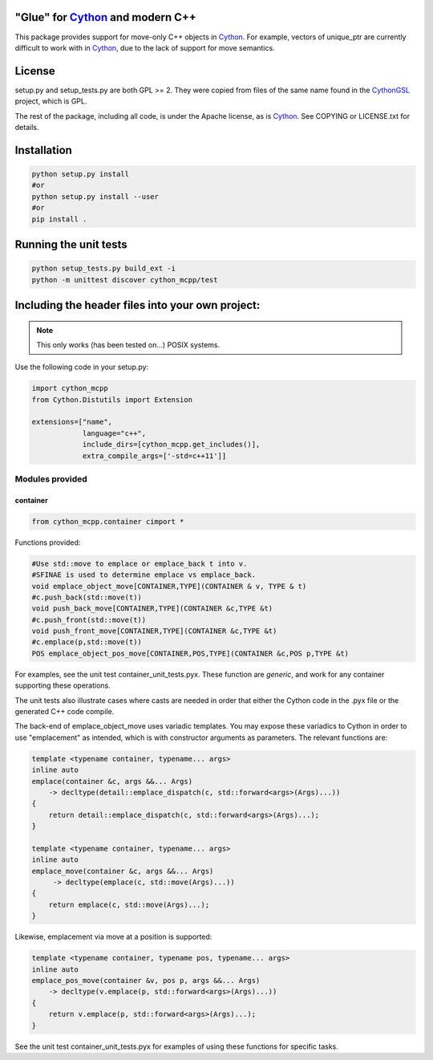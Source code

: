 "Glue" for Cython_ and modern C++
==============================================

This package provides support for move-only C++ objects in Cython_.  For example, vectors of unique_ptr are currently difficult to work with in Cython_, due to the lack of support for move semantics.

License
================================

setup.py and setup_tests.py are both GPL >= 2.  They were copied from files of the same name found in the CythonGSL_ project, which is GPL.

The rest of the package, including all code, is under the Apache license, as is Cython_. See COPYING or LICENSE.txt for details.

Installation
=================================

.. code-block:: python

   python setup.py install
   #or
   python setup.py install --user
   #or
   pip install .

Running the unit tests
=================================

.. code-block:: python

   python setup_tests.py build_ext -i
   python -m unittest discover cython_mcpp/test

Including the header files into your own project:
==================================

.. note:: This only works (has been tested on...) POSIX systems.

Use the following code in your setup.py:

.. code-block:: python

   import cython_mcpp
   from Cython.Distutils import Extension

   extensions=["name",
               language="c++",
               include_dirs=[cython_mcpp.get_includes()],
               extra_compile_args=['-std=c++11']]

Modules provided
-----------------------------

container
+++++++++++++++++++++++++++++

.. code-block:: cython
   
   from cython_mcpp.container cimport *

Functions provided:

.. code-block:: cython
   
   #Use std::move to emplace or emplace_back t into v.
   #SFINAE is used to determine emplace vs emplace_back.
   void emplace_object_move[CONTAINER,TYPE](CONTAINER & v, TYPE & t)
   #c.push_back(std::move(t))
   void push_back_move[CONTAINER,TYPE](CONTAINER &c,TYPE &t)
   #c.push_front(std::move(t))
   void push_front_move[CONTAINER,TYPE](CONTAINER &c,TYPE &t)
   #c.emplace(p,std::move(t))
   POS emplace_object_pos_move[CONTAINER,POS,TYPE](CONTAINER &c,POS p,TYPE &t)

For examples, see the unit test container_unit_tests.pyx.  These function are *generic*, and work for any container supporting these operations.

The unit tests also illustrate cases where casts are needed in order that either the Cython code in the .pyx file or the generated C++ code compile.

The back-end of emplace_object_move uses variadic templates.  You may expose these variadics to Cython in order to use "emplacement" as intended, which is with constructor arguments as parameters.  The relevant functions are:

.. code-block:: cpp
    
   template <typename container, typename... args>
   inline auto
   emplace(container &c, args &&... Args)
       -> decltype(detail::emplace_dispatch(c, std::forward<args>(Args)...))
   {
       return detail::emplace_dispatch(c, std::forward<args>(Args)...);
   }

   template <typename container, typename... args>
   inline auto
   emplace_move(container &c, args &&... Args)
        -> decltype(emplace(c, std::move(Args)...))
   {
       return emplace(c, std::move(Args)...);
   }

Likewise, emplacement via move at a position is supported:

.. code-block:: cpp

   template <typename container, typename pos, typename... args>
   inline auto
   emplace_pos_move(container &v, pos p, args &&... Args)
       -> decltype(v.emplace(p, std::forward<args>(Args)...))
   {
       return v.emplace(p, std::forward<args>(Args)...);
   }

See the unit test container_unit_tests.pyx for examples of using these functions for specific tasks.

.. _Cython: http://www.cython.org/
.. _CythonGSL: https://github.com/twiecki/CythonGSL

